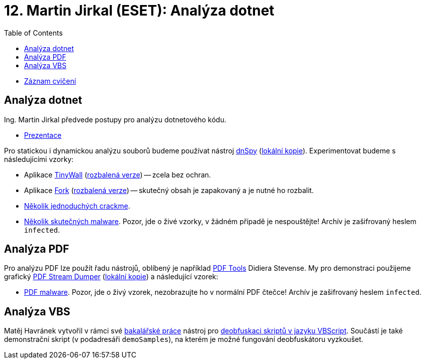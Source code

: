 ﻿
= 12. Martin Jirkal (ESET): Analýza dotnet
:imagesdir: ../media/labs/12
:toc:

* link:https://kib-files.fit.cvut.cz/mi-rev/recordings/2022/cz/cviceni_12_101.mp4[Záznam cvičení]

== Analýza dotnet

Ing. Martin Jirkal předvede postupy pro analýzu dotnetového kódu.

* link:{imagesdir}/cv12.pdf[Prezentace]

Pro statickou i dynamickou analýzu souborů budeme používat nástroj link:https://github.com/dnSpy/dnSpy/releases[dnSpy] (link:https://kib-files.fit.cvut.cz/mi-rev/tools/dnSpy-v6.1.8.zip[lokální kopie]). Experimentovat budeme s následujícími vzorky:

* Aplikace link:https://tinywall.pados.hu/download.php[TinyWall] (link:{imagesdir}/tinywall.zip[rozbalená verze]) -- zcela bez ochran.
* Aplikace link:https://fork.dev/[Fork] (link:{imagesdir}/fork.zip[rozbalená verze]) -- skutečný obsah je zapakovaný a je nutné ho rozbalit.
* link:{imagesdir}/crackme.zip[Několik jednoduchých crackme].
* link:{imagesdir}/malware.zip[Několik skutečných malware]. Pozor, jde o živé vzorky, v žádném případě je nespouštějte! Archív je zašifrovaný heslem `infected`.

== Analýza PDF

Pro analýzu PDF lze použít řadu nástrojů, oblíbený je například link:https://blog.didierstevens.com/programs/pdf-tools/[PDF Tools] Didiera Stevense. My pro demonstraci použijeme grafický link:http://sandsprite.com/blogs/index.php?pid=57&uid=7[PDF Stream Dumper] (link:https://kib-files.fit.cvut.cz/mi-rev/tools/PDFStreamDumper-v0.9.624.exe[lokální kopie]) a následující vzorek:

* link:{imagesdir}/pdfmalware.zip[PDF malware]. Pozor, jde o živý vzorek, nezobrazujte ho v normální PDF čtečce! Archív je zašifrovaný heslem `infected`.

== Analýza VBS

Matěj Havránek vytvořil v rámci své link:https://dspace.cvut.cz/handle/10467/94915[bakalářské práce] nástroj pro link:{imagesdir}/vbsdeobfuscator.zip[deobfuskaci skriptů v jazyku VBScript]. Součástí je také demonstrační skript (v podadresáři `demoSamples`), na kterém je možné fungování deobfuskátoru vyzkoušet.
